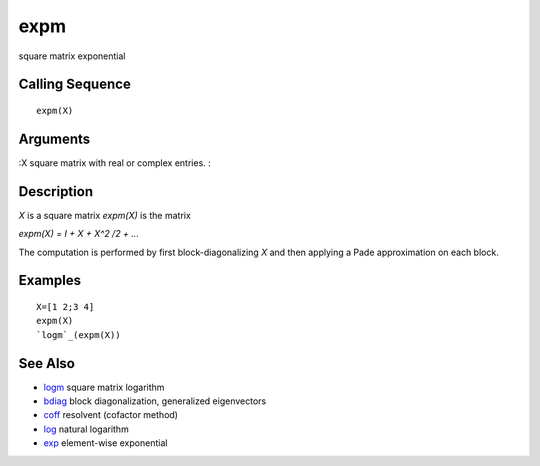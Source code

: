 


expm
====

square matrix exponential



Calling Sequence
~~~~~~~~~~~~~~~~


::

    expm(X)




Arguments
~~~~~~~~~

:X square matrix with real or complex entries.
:



Description
~~~~~~~~~~~

`X` is a square matrix `expm(X)` is the matrix

`expm(X) = I + X + X^2 /2 + ...`

The computation is performed by first block-diagonalizing `X` and then
applying a Pade approximation on each block.



Examples
~~~~~~~~


::

    X=[1 2;3 4]
    expm(X)
    `logm`_(expm(X))




See Also
~~~~~~~~


+ `logm`_ square matrix logarithm
+ `bdiag`_ block diagonalization, generalized eigenvectors
+ `coff`_ resolvent (cofactor method)
+ `log`_ natural logarithm
+ `exp`_ element-wise exponential


.. _coff: coff.html
.. _log: log.html
.. _bdiag: bdiag.html
.. _logm: logm.html
.. _exp: exp.html


